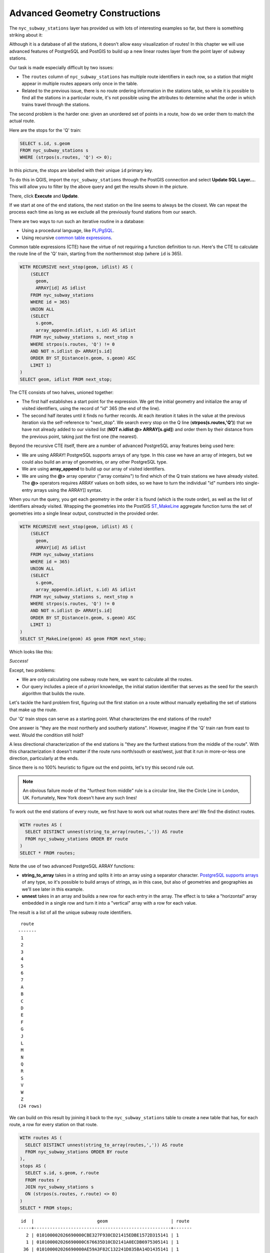 .. _advanced_geometry_construction:

Advanced Geometry Constructions
===============================

The ``nyc_subway_stations`` layer has provided us with lots of interesting examples so far, but there is something striking about it:

.. image:: ./advanced_geometry_construction/adv_geom0.png

Although it is a database of all the stations, it doesn't allow easy visualization of routes! In this chapter we will use advanced features of PostgreSQL and PostGIS to build up a new linear routes layer from the point layer of subway stations.

Our task is made especially difficult by two issues:

* The ``routes`` column of ``nyc_subway_stations`` has multiple route identifiers in each row, so a station that might appear in multiple routes appears only once in the table.
* Related to the previous issue, there is no route ordering information in the stations table, so while it is possible to find all the stations in a particular route, it's not possible using the attributes to determine what the order in which trains travel through the stations.

The second problem is the harder one: given an unordered set of points in a route, how do we order them to match the actual route.

Here are the stops for the 'Q' train:

.. code-block:: sql

  SELECT s.id, s.geom
  FROM nyc_subway_stations s
  WHERE (strpos(s.routes, 'Q') <> 0);

In this picture, the stops are labelled with their unique ``id`` primary key.

.. image:: ./advanced_geometry_construction/adv_geom1_st.png
   :height: 700px

To do this in QGIS, import the ``nyc_subway_stations`` through the PostGIS connection and select **Update SQL Layer...**. This will allow you to filter by the above query and get the results shown in the picture.

.. image:: ./advanced_geometry_construction/qgissql_01.png
   
There, click **Execute** and **Update**.

.. image:: ./advanced_geometry_construction/qgissql_02.png


If we start at one of the end stations, the next station on the line seems to always be the closest. We can repeat the process each time as long as we exclude all the previously found stations from our search.

There are two ways to run such an iterative routine in a database:

* Using a procedural language, like `PL/PgSQL <http://www.postgresql.org/docs/current/static/plpgsql.html>`_.
* Using recursive `common table expressions <http://www.postgresql.org/docs/current/static/queries-with.html>`_.

Common table expressions (CTE) have the virtue of not requiring a function definition to run. Here's the CTE to calculate the route line of the 'Q' train, starting from the northernmost stop (where ``id`` is 365).

.. code-block:: sql

  WITH RECURSIVE next_stop(geom, idlist) AS (
      (SELECT 
        geom,
        ARRAY[id] AS idlist
      FROM nyc_subway_stations 
      WHERE id = 365)
      UNION ALL
      (SELECT 
        s.geom,
        array_append(n.idlist, s.id) AS idlist
      FROM nyc_subway_stations s, next_stop n
      WHERE strpos(s.routes, 'Q') != 0
      AND NOT n.idlist @> ARRAY[s.id]
      ORDER BY ST_Distance(n.geom, s.geom) ASC
      LIMIT 1)
  )
  SELECT geom, idlist FROM next_stop;

The CTE consists of two halves, unioned together:

* The first half establishes a start point for the expression. We get the initial geometry and initialize the array of visited identifiers, using the record of "id" 365 (the end of the line).
* The second half iterates until it finds no further records. At each iteration it takes in the value at the previous iteration via the self-reference to "next_stop". We search every stop on the Q line (**strpos(s.routes,'Q')**) that we have not already added to our visited list (**NOT n.idlist @> ARRAY[s.gid]**) and order them by their distance from the previous point, taking just the first one (the nearest).
  
Beyond the recursive CTE itself, there are a number of advanced PostgreSQL array features being used here:

* We are using ARRAY! PostgreSQL supports arrays of any type. In this case we have an array of integers, but we could also build an array of geometries, or any other PostgreSQL type.
* We are using **array_append** to build up our array of visited identifiers.
* We are using the **@>** array operator ("array contains") to find which of the Q train stations we have already visited. The **@>** operators requires ARRAY values on both sides, so we have to turn the individual "id" numbers into single-entry arrays using the ARRAY[] syntax.
  
When you run the query, you get each geometry in the order it is found (which is the route order), as well as the list of identifiers already visited. Wrapping the geometries into the PostGIS `ST_MakeLine <http://postgis.net/docs/ST_MakeLine.html>`_ aggregate function turns the set of geometries into a single linear output, constructed in the provided order.

.. code-block:: sql

  WITH RECURSIVE next_stop(geom, idlist) AS (
      (SELECT 
        geom,
        ARRAY[id] AS idlist
      FROM nyc_subway_stations 
      WHERE id = 365)
      UNION ALL
      (SELECT 
        s.geom,
        array_append(n.idlist, s.id) AS idlist
      FROM nyc_subway_stations s, next_stop n
      WHERE strpos(s.routes, 'Q') != 0
      AND NOT n.idlist @> ARRAY[s.id]
      ORDER BY ST_Distance(n.geom, s.geom) ASC
      LIMIT 1)
  )
  SELECT ST_MakeLine(geom) AS geom FROM next_stop;

Which looks like this:

.. image:: ./advanced_geometry_construction/adv_geom3_st.png
   :height: 700px

*Success!*

Except, two problems:

* We are only calculating one subway route here, we want to calculate all the routes.
* Our query includes a piece of *a priori* knowledge, the initial station identifier that serves as the seed for the search algorithm that builds the route.

Let's tackle the hard problem first, figuring out the first station on a route without manually eyeballing the set of stations that make up the route.

Our 'Q' train stops can serve as a starting point. What characterizes the end stations of the route?

.. image:: ./advanced_geometry_construction/adv_geom01_st.png
   :height: 700px

One answer is "they are the most northerly and southerly stations". However, imagine if the 'Q' train ran from east to west. Would the condition still hold?

A less directional characterization of the end stations is "they are the furthest stations from the middle of the route". With this characterization it doesn't matter if the route runs north/south or east/west, just that it run in more-or-less one direction, particularly at the ends.

Since there is no 100% heuristic to figure out the end points, let's try this second rule out.

.. note:: 

  An obvious failure mode of the "furthest from middle" rule is a circular line, like the Circle Line in London, UK. Fortunately, New York doesn't have any such lines!
  
To work out the end stations of every route, we first have to work out what routes there are! We find the distinct routes.

.. code-block:: sql

  WITH routes AS (
    SELECT DISTINCT unnest(string_to_array(routes,',')) AS route 
    FROM nyc_subway_stations ORDER BY route
  )
  SELECT * FROM routes;
    
Note the use of two advanced PostgreSQL ARRAY functions:

* **string_to_array** takes in a string and splits it into an array using a separator character. `PostgreSQL supports arrays <http://www.postgresql.org/docs/current/static/arrays.html>`_ of any type, so it's possible to build arrays of strings, as in this case, but also of geometries and geographies as we'll see later in this example.
* **unnest** takes in an array and builds a new row for each entry in the array. The effect is to take a "horizontal" array embedded in a single row and turn it into a "vertical" array with a row for each value.

The result is a list of all the unique subway route identifiers.

:: 

   route 
  -------
   1
   2
   3
   4
   5
   6
   7
   A
   B
   C
   D
   E
   F
   G
   J
   L
   M
   N
   Q
   R
   S
   V
   W
   Z
  (24 rows)
    
We can build on this result by joining it back to the ``nyc_subway_stations`` table to create a new table that has, for each route, a row for every station on that route.

.. code-block:: sql

  WITH routes AS (
    SELECT DISTINCT unnest(string_to_array(routes,',')) AS route 
    FROM nyc_subway_stations ORDER BY route
  ),
  stops AS (
    SELECT s.id, s.geom, r.route
    FROM routes r
    JOIN nyc_subway_stations s
    ON (strpos(s.routes, r.route) <> 0)
  )
  SELECT * FROM stops;

::

   id  |                        geom                        | route 
  -----+----------------------------------------------------+-------
     2 | 010100002026690000CBE327F938CD21415EDBE1572D315141 | 1
     1 | 010100002026690000C676635D10CD2141A0ECDB6975305141 | 1
    36 | 010100002026690000AE59A3F82C132241D835BA14D1435141 | 1
    37 | 0101000020266900003495A303D615224116DA56527D445141 | 1

                              ...etc...

Now we can find the center point by collecting all the stations for each route into a single multi-point, and calculating the centroid of that multi-point.

.. code-block:: sql

  WITH routes AS (
    SELECT DISTINCT unnest(string_to_array(routes,',')) AS route 
    FROM nyc_subway_stations ORDER BY route
  ),
  stops AS (
    SELECT s.id, s.geom, r.route
    FROM routes r
    JOIN nyc_subway_stations s
    ON (strpos(s.routes, r.route) <> 0)
  ),
  centers AS (
    SELECT ST_Centroid(ST_Collect(geom)) AS geom, route
    FROM stops
    GROUP BY route
  )
  SELECT * FROM centers;

The center point of the collection of 'Q' train stops looks like this:

.. image:: ./advanced_geometry_construction/adv_geom04_st.png
   :height: 700px


So the northern most stop, the end point, appears to also be the stop furthest from the center. Let's calculate the furthest point for every route.

.. code-block:: sql

  WITH routes AS (
    SELECT DISTINCT unnest(string_to_array(routes,',')) AS route 
    FROM nyc_subway_stations ORDER BY route
  ),
  stops AS (
    SELECT s.id, s.geom, r.route
    FROM routes r
    JOIN nyc_subway_stations s
    ON (strpos(s.routes, r.route) <> 0)
  ),
  centers AS (
    SELECT ST_Centroid(ST_Collect(geom)) AS geom, route
    FROM stops
    GROUP BY route
  ),
  stops_distance AS (
    SELECT s.*, ST_Distance(s.geom, c.geom) AS distance
    FROM stops s JOIN centers c
    ON (s.route = c.route)
    ORDER BY route, distance DESC
  ),
  first_stops AS (
    SELECT DISTINCT ON (route) stops_distance.*
    FROM stops_distance
  )
  SELECT * FROM first_stops;

We've added two sub-queries this time:

* **stops_distance** joins the centers points back to the stations table and calculates the distance between the stations and center for each route. The result is ordered such that the records come out in batches for each route, with the furthest station as the first record of the batch.
* **first_stops** filters the **stops_distance** output by only taking the first record for each distinct group. Because of the way we ordered **stops_distance** the first record is the furthest record, which means it's the station we want to use as our starting seed to build each subway route.
  
Now we know every route, and we know (approximately) what station each route starts from: we're ready to generate the route lines!

But first, we need to turn our recursive CTE expression into a function we can call with parameters::

  CREATE OR REPLACE function walk_subway(integer, text) returns geometry AS
  $$
  WITH RECURSIVE next_stop(geom, idlist) AS (
      (SELECT 
        geom AS geom,
        ARRAY[id] AS idlist
      FROM nyc_subway_stations 
      WHERE id = $1)
      UNION ALL
      (SELECT 
        s.geom AS geom,
        array_append(n.idlist, s.id) AS idlist
      FROM nyc_subway_stations s, next_stop n
      WHERE strpos(s.routes, $2) != 0
      AND NOT n.idlist @> ARRAY[s.id]
      ORDER BY ST_Distance(n.geom, s.geom) ASC
      LIMIT 1)
  )
  SELECT ST_MakeLine(geom) AS geom
  FROM next_stop;
  $$
  language 'sql';
  
And now we are ready to go!

.. code-block:: sql

  CREATE TABLE nyc_subway_lines AS
  -- Distinct route identifiers!
  WITH routes AS (
    SELECT DISTINCT unnest(string_to_array(routes,',')) AS route 
    FROM nyc_subway_stations ORDER BY route
  ),
  -- Joined back to stops! Every route has all its stops!
  stops AS (
    SELECT s.id, s.geom, r.route
    FROM routes r
    JOIN nyc_subway_stations s
    ON (strpos(s.routes, r.route) <> 0)
  ),
  -- Collects stops by routes and calculate centroid!
  centers AS (
    SELECT ST_Centroid(ST_Collect(geom)) AS geom, route
    FROM stops
    GROUP BY route
  ),
  -- Calculate stop/center distance for each stop in each route.
  stops_distance AS (
    SELECT s.*, ST_Distance(s.geom, c.geom) AS distance
    FROM stops s JOIN centers c
    ON (s.route = c.route)
    ORDER BY route, distance DESC
  ),
  -- Filter out just the furthest stop/center pairs.
  first_stops AS (
    SELECT DISTINCT ON (route) stops_distance.*
    FROM stops_distance
  )
  -- Pass the route/stop information into the linear route generation function!
  SELECT 
    ascii(route) AS id, -- QGIS likes numeric primary keys
    route, 
    walk_subway(id::Integer, route) AS geom 
  FROM first_stops;

  -- Do some housekeeping too 
  ALTER TABLE nyc_subway_lines ADD PRIMARY KEY (id);

Here's what our final table looks like visualized in QGIS:

.. image:: ./advanced_geometry_construction/adv_geom6_st.png

As usual, there are some problems with our simple understanding of the data:

* there are actually two 'S' (short distance "shuttle") trains, one in Manhattan and one in the Rockaways, and we join them together because they are both called 'S';
* the '4' train (and a few others) splits at the end of one line into two terminuses, so the "follow one line" assumption breaks and the result has a funny hook on the end.

Hopefully this example has provided a taste of some of the complex data manipulations that are possible combining the advanced features of PostgreSQL and PostGIS.


See Also
--------

* `PostgreSQL Arrays <http://www.postgresql.org/docs/current/static/arrays.html>`_
* `PostgreSQL Array Functions <http://www.postgresql.org/docs/current/static/functions-array.html>`_
* `PostgreSQL Recursive Common TABLE Expressions <http://www.postgresql.org/docs/current/static/queries-with.html>`_
* `PostGIS ST_MakeLine <http://postgis.net/docs/ST_MakeLine.html>`_
  
